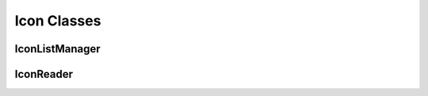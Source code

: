 ============
Icon Classes
============

IconListManager
^^^^^^^^^^^^^^^

.. doxygenclass:: SurveyManager::utility::Icons::IconListManager
    :project: Survey Manager
    :members:
    :protected-members:
    :private-members:

IconReader
^^^^^^^^^^

.. doxygenclass:: SurveyManager::utility::Icons::IconReader
    :project: Survey Manager
    :members:
    :protected-members:
    :private-members: